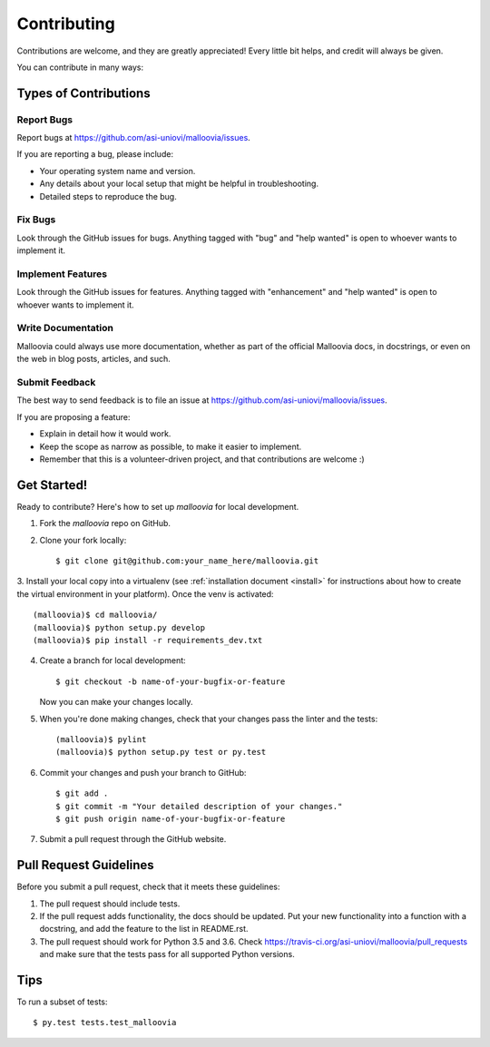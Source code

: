 .. _contributing:
.. highlight:: shell

============
Contributing
============

Contributions are welcome, and they are greatly appreciated! Every
little bit helps, and credit will always be given.

You can contribute in many ways:

Types of Contributions
----------------------

Report Bugs
~~~~~~~~~~~

Report bugs at https://github.com/asi-uniovi/malloovia/issues.

If you are reporting a bug, please include:

* Your operating system name and version.
* Any details about your local setup that might be helpful in troubleshooting.
* Detailed steps to reproduce the bug.

Fix Bugs
~~~~~~~~

Look through the GitHub issues for bugs. Anything tagged with "bug"
and "help wanted" is open to whoever wants to implement it.

Implement Features
~~~~~~~~~~~~~~~~~~

Look through the GitHub issues for features. Anything tagged with "enhancement"
and "help wanted" is open to whoever wants to implement it.

Write Documentation
~~~~~~~~~~~~~~~~~~~

Malloovia could always use more documentation, whether as part of the
official Malloovia docs, in docstrings, or even on the web in blog posts,
articles, and such.

Submit Feedback
~~~~~~~~~~~~~~~

The best way to send feedback is to file an issue at https://github.com/asi-uniovi/malloovia/issues.

If you are proposing a feature:

* Explain in detail how it would work.
* Keep the scope as narrow as possible, to make it easier to implement.
* Remember that this is a volunteer-driven project, and that contributions
  are welcome :)

Get Started!
------------

Ready to contribute? Here's how to set up `malloovia` for local development.

1. Fork the `malloovia` repo on GitHub.
2. Clone your fork locally::

    $ git clone git@github.com:your_name_here/malloovia.git

3. Install your local copy into a virtualenv (see :ref:`installation document <install>` for
instructions about how to create the virtual environment in your platform). Once the venv
is activated::

    (malloovia)$ cd malloovia/
    (malloovia)$ python setup.py develop
    (malloovia)$ pip install -r requirements_dev.txt

4. Create a branch for local development::

    $ git checkout -b name-of-your-bugfix-or-feature

   Now you can make your changes locally.

5. When you're done making changes, check that your changes pass the linter and the tests::

    (malloovia)$ pylint
    (malloovia)$ python setup.py test or py.test

6. Commit your changes and push your branch to GitHub::

    $ git add .
    $ git commit -m "Your detailed description of your changes."
    $ git push origin name-of-your-bugfix-or-feature

7. Submit a pull request through the GitHub website.

Pull Request Guidelines
-----------------------

Before you submit a pull request, check that it meets these guidelines:

1. The pull request should include tests.
2. If the pull request adds functionality, the docs should be updated. Put
   your new functionality into a function with a docstring, and add the
   feature to the list in README.rst.
3. The pull request should work for Python 3.5 and 3.6. Check
   https://travis-ci.org/asi-uniovi/malloovia/pull_requests
   and make sure that the tests pass for all supported Python versions.

Tips
----

To run a subset of tests::

$ py.test tests.test_malloovia

